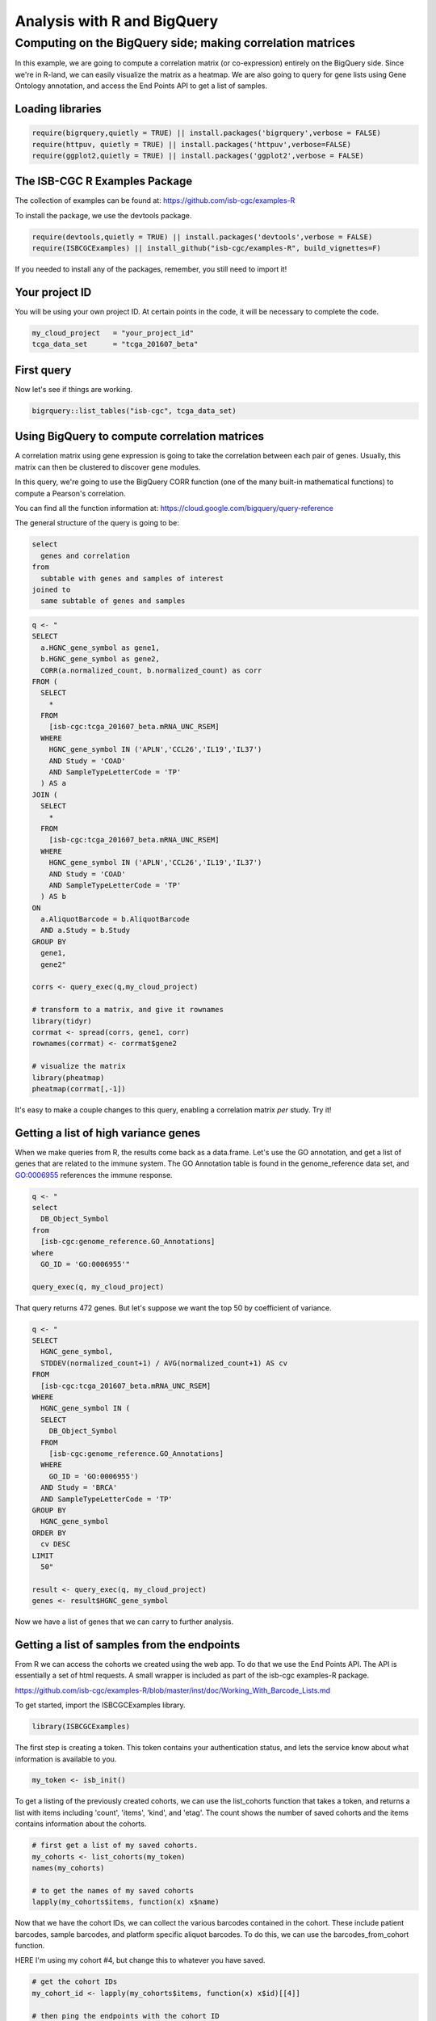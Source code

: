 ****************************
Analysis with R and BigQuery
****************************

Computing on the BigQuery side; making correlation matrices
###########################################################

In this example, we are going to compute a correlation matrix (or co-expression)
entirely on the BigQuery side. Since we're in R-land, we can easily visualize
the matrix as a heatmap. We are also going to query for gene lists using
Gene Ontology annotation, and access the End Points API to get a list of samples.


Loading libraries
=================

.. code-block:: r

    require(bigrquery,quietly = TRUE) || install.packages('bigrquery',verbose = FALSE)
    require(httpuv, quietly = TRUE) || install.packages('httpuv',verbose=FALSE)
    require(ggplot2,quietly = TRUE) || install.packages('ggplot2',verbose = FALSE)

The ISB-CGC R Examples Package
==============================

The collection of examples can be found at:
https://github.com/isb-cgc/examples-R

To install the package, we use the devtools package.

.. code-block:: r

    require(devtools,quietly = TRUE) || install.packages('devtools',verbose = FALSE)
    require(ISBCGCExamples) || install_github("isb-cgc/examples-R", build_vignettes=F)
    

If you needed to install any of the packages, remember, you still need to import it!

Your project ID
===============

You will be using your own project ID. At certain points in the code, it will
be necessary to complete the code.

.. code-block:: r

    my_cloud_project   = "your_project_id"
    tcga_data_set      = "tcga_201607_beta"

First query
===========

Now let's see if things are working.

.. code-block:: r

    bigrquery::list_tables("isb-cgc", tcga_data_set)


Using BigQuery to compute correlation matrices
==============================================

A correlation matrix using gene expression is going to take the correlation
between each pair of genes. Usually, this matrix can then be clustered to
discover gene modules.

In this query, we're going to use the BigQuery CORR function (one of the
many built-in mathematical functions) to compute a Pearson's correlation.

You can find all the function information at:
https://cloud.google.com/bigquery/query-reference

The general structure of the query is going to be:

.. code-block:: sql

    select
      genes and correlation
    from
      subtable with genes and samples of interest
    joined to
      same subtable of genes and samples


.. code-block:: r

    q <- "
    SELECT
      a.HGNC_gene_symbol as gene1,
      b.HGNC_gene_symbol as gene2,
      CORR(a.normalized_count, b.normalized_count) as corr
    FROM (
      SELECT
        *
      FROM
        [isb-cgc:tcga_201607_beta.mRNA_UNC_RSEM]
      WHERE
        HGNC_gene_symbol IN ('APLN','CCL26','IL19','IL37')
        AND Study = 'COAD'
        AND SampleTypeLetterCode = 'TP'
      ) AS a
    JOIN (
      SELECT
        *
      FROM
        [isb-cgc:tcga_201607_beta.mRNA_UNC_RSEM]
      WHERE
        HGNC_gene_symbol IN ('APLN','CCL26','IL19','IL37')
        AND Study = 'COAD'
        AND SampleTypeLetterCode = 'TP'
      ) AS b
    ON
      a.AliquotBarcode = b.AliquotBarcode
      AND a.Study = b.Study
    GROUP BY
      gene1,
      gene2"

    corrs <- query_exec(q,my_cloud_project)

    # transform to a matrix, and give it rownames
    library(tidyr)
    corrmat <- spread(corrs, gene1, corr)
    rownames(corrmat) <- corrmat$gene2

    # visualize the matrix
    library(pheatmap)
    pheatmap(corrmat[,-1])


It's easy to make a couple changes to this query, enabling a correlation
matrix *per* study. Try it!


Getting a list of high variance genes
=====================================

When we make queries from R, the results come back as a data.frame.
Let's use the GO annotation, and get a list of genes that are
related to the immune system. The GO Annotation table is found
in the genome_reference data set, and GO:0006955 references the
immune response.

.. code-block:: r

    q <- "
    select
      DB_Object_Symbol
    from
      [isb-cgc:genome_reference.GO_Annotations]
    where
      GO_ID = 'GO:0006955'"

    query_exec(q, my_cloud_project)


That query returns 472 genes. But let's suppose we want the top 50 by
coefficient of variance.

.. code-block:: r

    q <- "
    SELECT
      HGNC_gene_symbol,
      STDDEV(normalized_count+1) / AVG(normalized_count+1) AS cv
    FROM
      [isb-cgc:tcga_201607_beta.mRNA_UNC_RSEM]
    WHERE
      HGNC_gene_symbol IN (
      SELECT
        DB_Object_Symbol
      FROM
        [isb-cgc:genome_reference.GO_Annotations]
      WHERE
        GO_ID = 'GO:0006955')
      AND Study = 'BRCA'
      AND SampleTypeLetterCode = 'TP'
    GROUP BY
      HGNC_gene_symbol
    ORDER BY
      cv DESC
    LIMIT
      50"

    result <- query_exec(q, my_cloud_project)
    genes <- result$HGNC_gene_symbol

Now we have a list of genes that we can carry to further analysis.


Getting a list of samples from the endpoints
============================================

From R we can access the cohorts we created using the web app. To do that we
use the End Points API. The API is essentially a set of html requests. A
small wrapper is included as part of the isb-cgc examples-R package.

https://github.com/isb-cgc/examples-R/blob/master/inst/doc/Working_With_Barcode_Lists.md

To get started, import the ISBCGCExamples library.

.. code-block:: r

    library(ISBCGCExamples)

The first step is creating a token. This token contains your authentication status,
and lets the service know about what information is available to you.

.. code-block:: r

    my_token <- isb_init()


To get a listing of the previously created cohorts, we can use the list_cohorts
function that takes a token, and returns a list with items including
'count', 'items', 'kind', and 'etag'. The count shows the number of saved
cohorts and the items contains information about the cohorts.

.. code-block:: r

    # first get a list of my saved cohorts.
    my_cohorts <- list_cohorts(my_token)
    names(my_cohorts)

    # to get the names of my saved cohorts
    lapply(my_cohorts$items, function(x) x$name)

Now that we have the cohort IDs, we can collect the various barcodes contained
in the cohort. These include patient barcodes, sample barcodes, and platform
specific aliquot barcodes. To do this, we can use the barcodes_from_cohort function.

HERE I'm using my cohort #4, but change this to whatever you have saved.

.. code-block:: r

    # get the cohort IDs
    my_cohort_id <- lapply(my_cohorts$items, function(x) x$id)[[4]]

    # then ping the endpoints with the cohort ID
    my_barcodes <- barcodes_from_cohort(my_cohort_id, my_token)
    names(my_barcodes)

The object returned from barcodes_from_cohort is again a list, this time with
elements 'cohort_id', 'sample_count', 'patient_count', 'patients', and 'samples'.
The patients and samples elements are also lists, but lists of patients or sample barcodes.

.. code-block:: r

    samples <- unlist(my_barcodes$samples)
    # 836 samples


Programmatically constructing Queries
=====================================

One of the great things about working in a scripting environment, is that our
analysis -- the queries -- we write, can be constructed programmatically.
That makes it easy to apply the same structured queries to many questions.
But also we can incorporate long lists of samples or genes into a query.

.. code-block:: r

    #function for formatting lists..
    sqf <- function(x) {
        paste("('",paste(x, collapse="','"),"')", sep="")
    }

    q <- paste("
    SELECT
      a.HGNC_gene_symbol as gene1,
      b.HGNC_gene_symbol as gene2,
      CORR(a.normalized_count, b.normalized_count) as corr
    FROM (
      SELECT
        *
      FROM
        [isb-cgc:tcga_201607_beta.mRNA_UNC_HiSeq_RSEM]
      WHERE
        HGNC_gene_symbol IN ", sqf(genes), "
        AND SampleBarcode IN ", sqf(samples), "
        AND SampleTypeLetterCode = 'TP'
      ) AS a
    JOIN (
      SELECT
        *
      FROM
        [isb-cgc:tcga_201607_beta.mRNA_UNC_HiSeq_RSEM]
      WHERE
        HGNC_gene_symbol IN ", sqf(genes), "
        AND SampleBarcode IN ", sqf(samples), "
        AND SampleTypeLetterCode = 'TP'
      ) AS b
    ON
      a.AliquotBarcode = b.AliquotBarcode
    GROUP BY
      gene1,
      gene2", sep=" ")

    corrs <- query_exec(q,my_cloud_project)

    # transform to a matrix, and give it rownames
    library(tidyr)
    corrmat <- spread(corrs, gene1, corr)
    rownames(corrmat) <- corrmat$gene2

    # visualize the matrix
    library(pheatmap)
    pheatmap(corrmat[,-1])

.. image:: correlation_matrix.jpg
    :width: 300px
    :align: center
    :height: 300px
    :alt: alternate text

From Lists to Matrices
======================

Transform gexp_affected_genes_df into a gexp-by-samples feature matrix

.. code-block:: r

	gexp_fm = tidyr::spread(gexp_affected_genes,HGNC_gene_symbol,normalized_count)

	gexp_fm[1:5,1:5]
